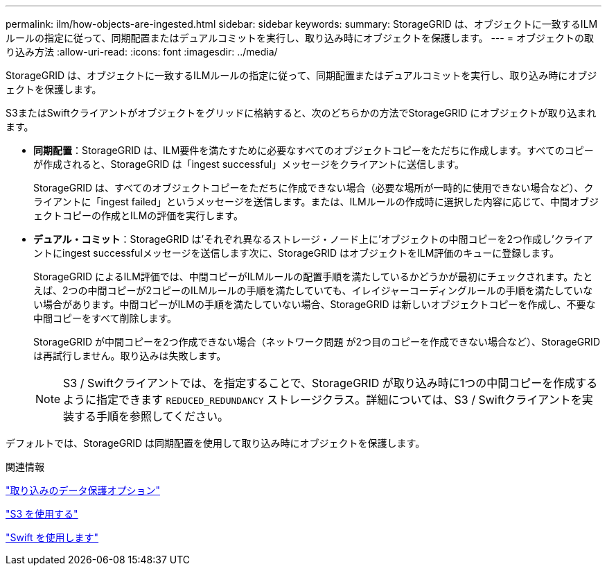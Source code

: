 ---
permalink: ilm/how-objects-are-ingested.html 
sidebar: sidebar 
keywords:  
summary: StorageGRID は、オブジェクトに一致するILMルールの指定に従って、同期配置またはデュアルコミットを実行し、取り込み時にオブジェクトを保護します。 
---
= オブジェクトの取り込み方法
:allow-uri-read: 
:icons: font
:imagesdir: ../media/


[role="lead"]
StorageGRID は、オブジェクトに一致するILMルールの指定に従って、同期配置またはデュアルコミットを実行し、取り込み時にオブジェクトを保護します。

S3またはSwiftクライアントがオブジェクトをグリッドに格納すると、次のどちらかの方法でStorageGRID にオブジェクトが取り込まれます。

* *同期配置*：StorageGRID は、ILM要件を満たすために必要なすべてのオブジェクトコピーをただちに作成します。すべてのコピーが作成されると、StorageGRID は「ingest successful」メッセージをクライアントに送信します。
+
StorageGRID は、すべてのオブジェクトコピーをただちに作成できない場合（必要な場所が一時的に使用できない場合など）、クライアントに「ingest failed」というメッセージを送信します。または、ILMルールの作成時に選択した内容に応じて、中間オブジェクトコピーの作成とILMの評価を実行します。

* *デュアル・コミット*：StorageGRID は'それぞれ異なるストレージ・ノード上に'オブジェクトの中間コピーを2つ作成し'クライアントにingest successfulメッセージを送信します次に、StorageGRID はオブジェクトをILM評価のキューに登録します。
+
StorageGRID によるILM評価では、中間コピーがILMルールの配置手順を満たしているかどうかが最初にチェックされます。たとえば、2つの中間コピーが2コピーのILMルールの手順を満たしていても、イレイジャーコーディングルールの手順を満たしていない場合があります。中間コピーがILMの手順を満たしていない場合、StorageGRID は新しいオブジェクトコピーを作成し、不要な中間コピーをすべて削除します。

+
StorageGRID が中間コピーを2つ作成できない場合（ネットワーク問題 が2つ目のコピーを作成できない場合など）、StorageGRID は再試行しません。取り込みは失敗します。

+

NOTE: S3 / Swiftクライアントでは、を指定することで、StorageGRID が取り込み時に1つの中間コピーを作成するように指定できます `REDUCED_REDUNDANCY` ストレージクラス。詳細については、S3 / Swiftクライアントを実装する手順を参照してください。



デフォルトでは、StorageGRID は同期配置を使用して取り込み時にオブジェクトを保護します。

.関連情報
link:data-protection-options-for-ingest.html["取り込みのデータ保護オプション"]

link:../s3/index.html["S3 を使用する"]

link:../swift/index.html["Swift を使用します"]
